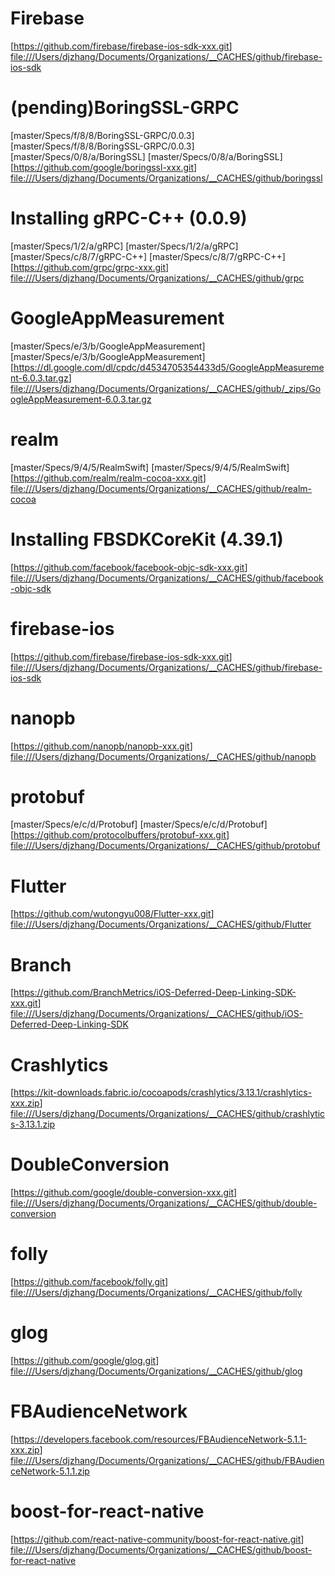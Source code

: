 
* Firebase
[https://github.com/firebase/firebase-ios-sdk-xxx.git]
file:///Users/djzhang/Documents/Organizations/__CACHES/github/firebase-ios-sdk

* (pending)BoringSSL-GRPC
[master/Specs/f/8/8/BoringSSL-GRPC/0.0.3]
[master/Specs/f/8/8/BoringSSL-GRPC/0.0.3]
[master/Specs/0/8/a/BoringSSL]
[master/Specs/0/8/a/BoringSSL]
[https://github.com/google/boringssl-xxx.git]
file:///Users/djzhang/Documents/Organizations/__CACHES/github/boringssl

* Installing gRPC-C++ (0.0.9)
[master/Specs/1/2/a/gRPC]
[master/Specs/1/2/a/gRPC]
[master/Specs/c/8/7/gRPC-C++]
[master/Specs/c/8/7/gRPC-C++]
[https://github.com/grpc/grpc-xxx.git]
file:///Users/djzhang/Documents/Organizations/__CACHES/github/grpc

* GoogleAppMeasurement
[master/Specs/e/3/b/GoogleAppMeasurement]
[master/Specs/e/3/b/GoogleAppMeasurement]
[https://dl.google.com/dl/cpdc/d4534705354433d5/GoogleAppMeasurement-6.0.3.tar.gz]
file:///Users/djzhang/Documents/Organizations/__CACHES/github/_zips/GoogleAppMeasurement-6.0.3.tar.gz

* realm
[master/Specs/9/4/5/RealmSwift]
[master/Specs/9/4/5/RealmSwift]
[https://github.com/realm/realm-cocoa-xxx.git]
file:///Users/djzhang/Documents/Organizations/__CACHES/github/realm-cocoa

* Installing FBSDKCoreKit (4.39.1)
[https://github.com/facebook/facebook-objc-sdk-xxx.git]
file:///Users/djzhang/Documents/Organizations/__CACHES/github/facebook-objc-sdk

* firebase-ios
[https://github.com/firebase/firebase-ios-sdk-xxx.git]
file:///Users/djzhang/Documents/Organizations/__CACHES/github/firebase-ios-sdk

* nanopb
[https://github.com/nanopb/nanopb-xxx.git]
file:///Users/djzhang/Documents/Organizations/__CACHES/github/nanopb

* protobuf
[master/Specs/e/c/d/Protobuf]
[master/Specs/e/c/d/Protobuf]
[https://github.com/protocolbuffers/protobuf-xxx.git]
file:///Users/djzhang/Documents/Organizations/__CACHES/github/protobuf

* Flutter
[https://github.com/wutongyu008/Flutter-xxx.git]
file:///Users/djzhang/Documents/Organizations/__CACHES/github/Flutter

* Branch
[https://github.com/BranchMetrics/iOS-Deferred-Deep-Linking-SDK-xxx.git]
file:///Users/djzhang/Documents/Organizations/__CACHES/github/iOS-Deferred-Deep-Linking-SDK

* Crashlytics
[https://kit-downloads.fabric.io/cocoapods/crashlytics/3.13.1/crashlytics-xxx.zip]
file:///Users/djzhang/Documents/Organizations/__CACHES/github/crashlytics-3.13.1.zip

* DoubleConversion
[https://github.com/google/double-conversion-xxx.git]
file:///Users/djzhang/Documents/Organizations/__CACHES/github/double-conversion

* folly
[https://github.com/facebook/folly.git]
file:///Users/djzhang/Documents/Organizations/__CACHES/github/folly

* glog
[https://github.com/google/glog.git]
file:///Users/djzhang/Documents/Organizations/__CACHES/github/glog

* FBAudienceNetwork
[https://developers.facebook.com/resources/FBAudienceNetwork-5.1.1-xxx.zip]
file:///Users/djzhang/Documents/Organizations/__CACHES/github/FBAudienceNetwork-5.1.1.zip

* boost-for-react-native
[https://github.com/react-native-community/boost-for-react-native.git]
file:///Users/djzhang/Documents/Organizations/__CACHES/github/boost-for-react-native
